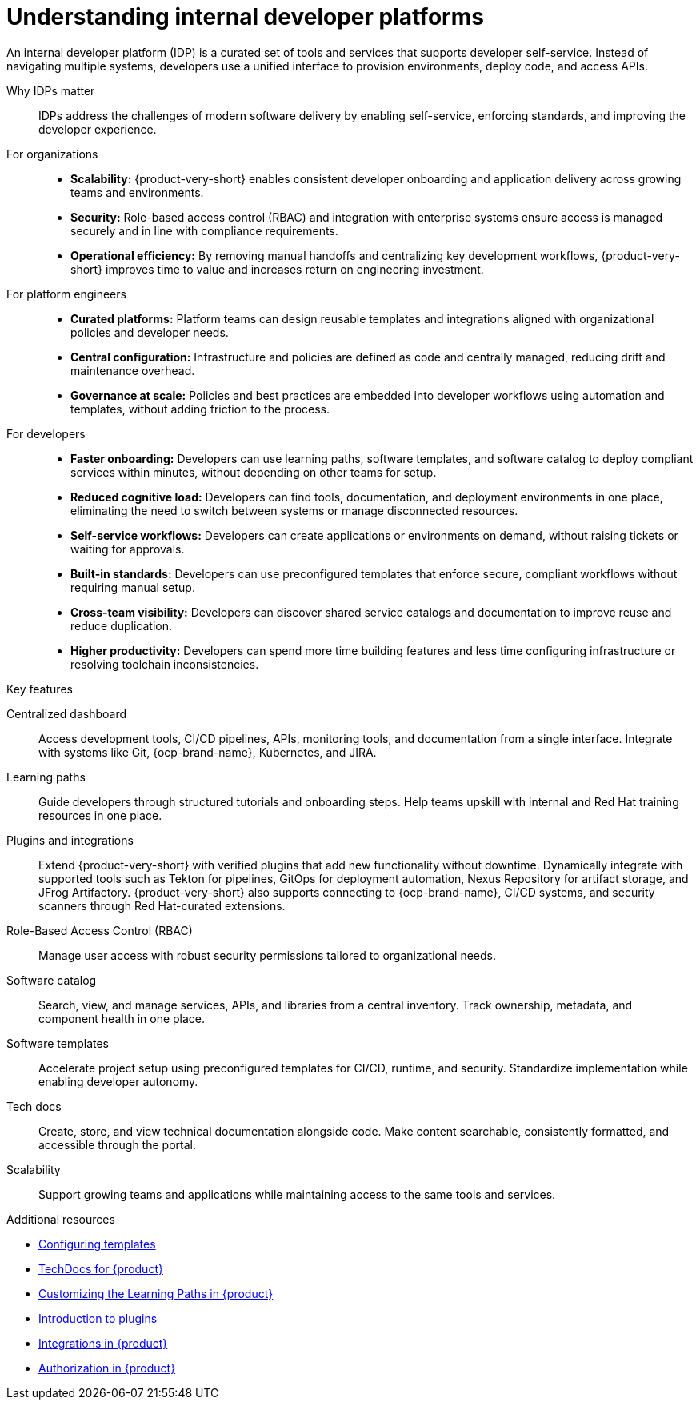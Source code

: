 :_newdoc-version: 2.18.3
:_template-generated: 2025-05-12

:_mod-docs-content-type: CONCEPT

[id="understanding-internal-developer-platforms_{context}"]
= Understanding internal developer platforms

An internal developer platform (IDP) is a curated set of tools and services that supports developer self-service. Instead of navigating multiple systems, developers use a unified interface to provision environments, deploy code, and access APIs.

Why IDPs matter::

IDPs address the challenges of modern software delivery by enabling self-service, enforcing standards, and improving the developer experience.

For organizations::

* *Scalability:* {product-very-short} enables consistent developer onboarding and application delivery across growing teams and environments.
* *Security:* Role-based access control (RBAC) and integration with enterprise systems ensure access is managed securely and in line with compliance requirements.
* *Operational efficiency:* By removing manual handoffs and centralizing key development workflows, {product-very-short} improves time to value and increases return on engineering investment.

For platform engineers::

* *Curated platforms:* Platform teams can design reusable templates and integrations aligned with organizational policies and developer needs.
* *Central configuration:* Infrastructure and policies are defined as code and centrally managed, reducing drift and maintenance overhead.
* *Governance at scale:* Policies and best practices are embedded into developer workflows using automation and templates, without adding friction to the process.

For developers::

* *Faster onboarding:* Developers can use learning paths, software templates, and software catalog to deploy compliant services within minutes, without depending on other teams for setup.
* *Reduced cognitive load:* Developers can find tools, documentation, and deployment environments in one place, eliminating the need to switch between systems or manage disconnected resources.
* *Self-service workflows:* Developers can create applications or environments on demand, without raising tickets or waiting for approvals.
* *Built-in standards:* Developers can use preconfigured templates that enforce secure, compliant workflows without requiring manual setup.
* *Cross-team visibility:* Developers can discover shared service catalogs and documentation to improve reuse and reduce duplication.
* *Higher productivity:* Developers can spend more time building features and less time configuring infrastructure or resolving toolchain inconsistencies.

.Key features

Centralized dashboard::
Access development tools, CI/CD pipelines, APIs, monitoring tools, and documentation from a single interface. Integrate with systems like Git, {ocp-brand-name}, Kubernetes, and JIRA.

Learning paths::
Guide developers through structured tutorials and onboarding steps. Help teams upskill with internal and Red Hat training resources in one place.

Plugins and integrations::
Extend {product-very-short} with verified plugins that add new functionality without downtime. Dynamically integrate with supported tools such as Tekton for pipelines, GitOps for deployment automation, Nexus Repository for artifact storage, and JFrog Artifactory. {product-very-short} also supports connecting to {ocp-brand-name}, CI/CD systems, and security scanners through Red Hat-curated extensions.

Role-Based Access Control (RBAC)::
Manage user access with robust security permissions tailored to organizational needs.

Software catalog::
Search, view, and manage services, APIs, and libraries from a central inventory. Track ownership, metadata, and component health in one place.

Software templates::
Accelerate project setup using preconfigured templates for CI/CD, runtime, and security. Standardize implementation while enabling developer autonomy.

Tech docs::
Create, store, and view technical documentation alongside code. Make content searchable, consistently formatted, and accessible through the portal.

Scalability::
Support growing teams and applications while maintaining access to the same tools and services.

[role="_additional-resources"]
.Additional resources

* link:https://docs.redhat.com/documentation/red_hat_developer_hub/{product-version}/html/customizing_red_hat_developer_hub/configuring-templates[Configuring templates]
* link:https://docs.redhat.com/documentation/red_hat_developer_hub/{product-version}/html/techdocs_for_red_hat_developer_hub/index[TechDocs for {product}]
* link:https://docs.redhat.com/documentation/red_hat_developer_hub/{product-version}/html-single/customizing_red_hat_developer_hub/index#proc-customize-rhdh-learning-paths_configuring-templates[Customizing the Learning Paths in {product}]
* link:https://docs.redhat.com/documentation/red_hat_developer_hub/{product-version}/html/introduction_to_plugins/index[Introduction to plugins]
* xref:integrations-in-rhdh_{context}[Integrations in {product}]
* link:https://docs.redhat.com/documentation/red_hat_developer_hub/{product-version}/html/authorization_in_red_hat_developer_hub/index[Authorization in {product}]
